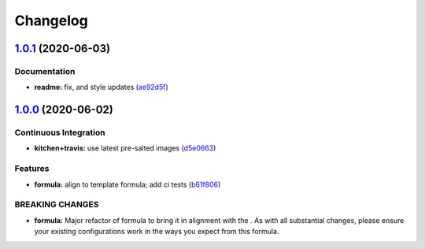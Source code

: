 
Changelog
=========

`1.0.1 <https://github.com/saltstack-formulas/maven-formula/compare/v1.0.0...v1.0.1>`_ (2020-06-03)
-------------------------------------------------------------------------------------------------------

Documentation
^^^^^^^^^^^^^


* **readme:** fix, and style updates (\ `ae92d5f <https://github.com/saltstack-formulas/maven-formula/commit/ae92d5f000345895e569c6b6287eb7860810100c>`_\ )

`1.0.0 <https://github.com/saltstack-formulas/maven-formula/compare/v0.4.0...v1.0.0>`_ (2020-06-02)
-------------------------------------------------------------------------------------------------------

Continuous Integration
^^^^^^^^^^^^^^^^^^^^^^


* **kitchen+travis:** use latest pre-salted images (\ `d5e0663 <https://github.com/saltstack-formulas/maven-formula/commit/d5e0663e8e957df3c80527207e417663e8ac34ae>`_\ )

Features
^^^^^^^^


* **formula:** align to template formula; add ci tests (\ `b61f806 <https://github.com/saltstack-formulas/maven-formula/commit/b61f806d8012921f2612f5d62fbf5cbe255dbd4d>`_\ )

BREAKING CHANGES
^^^^^^^^^^^^^^^^


* **formula:** Major refactor of formula to bring it in alignment with the
  .  As with all substantial changes, please ensure your
  existing configurations work in the ways you expect from this formula.
